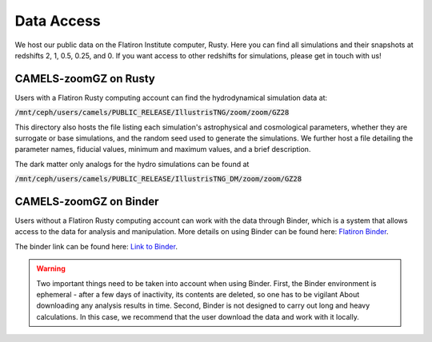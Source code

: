 Data Access
=====

We host our public data on the Flatiron Institute computer, Rusty. Here you can find all simulations and their snapshots at redshifts 2, 1, 0.5, 0.25, and 0. If you want access to other redshifts for simulations, please get in touch with us!

.. _rusty:
CAMELS-zoomGZ on Rusty
------------
Users with a Flatiron Rusty computing account can find the hydrodynamical simulation data at:

:code:`/mnt/ceph/users/camels/PUBLIC_RELEASE/IllustrisTNG/zoom/zoom/GZ28`

This directory also hosts the file listing each simulation's astrophysical and cosmological parameters, whether they are surrogate or base simulations, and the random seed used to generate the simulations. We further host a file detailing the parameter names, fiducial values, minimum and maximum values, and a brief description.

The dark matter only analogs for the hydro simulations can be found at

:code:`/mnt/ceph/users/camels/PUBLIC_RELEASE/IllustrisTNG_DM/zoom/zoom/GZ28`


.. _binder:
CAMELS-zoomGZ on Binder
----------------
Users without a Flatiron Rusty computing account can work with the data through Binder, which is a system that allows access to the data for analysis and manipulation. More details on using Binder can be found here: `Flatiron Binder <https://wiki.flatironinstitute.org/Public/UsingFiBinder>`_. 

The binder link can be found here: `Link to Binder <https://binder.flatironinstitute.org/v2/user/sgenel/CAMELS_PUBLIC>`_.

.. warning::
    Two important things need to be taken into account when using Binder. First, the Binder environment is ephemeral - after a few days of inactivity, its contents are deleted, so one has to be vigilant
    About downloading any analysis results in time. Second, Binder is not designed to carry out long and heavy calculations. In this case, we recommend that the user download the data and work with it locally.



